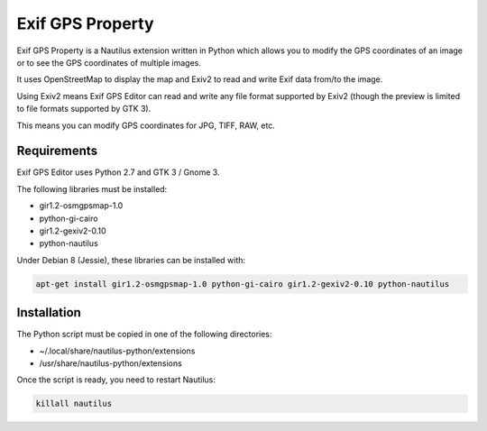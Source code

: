 Exif GPS Property
=================

Exif GPS Property is a Nautilus extension written in Python which allows you to
modify the GPS coordinates of an image or to see the GPS coordinates of multiple
images.

It uses OpenStreetMap to display the map and Exiv2 to read and write Exif data
from/to the image.

Using Exiv2 means Exif GPS Editor can read and write any file format supported
by Exiv2 (though the preview is limited to file formats supported by GTK 3).

This means you can modify GPS coordinates for JPG, TIFF, RAW, etc.

.. image:: exifgpsproperty_screenshot.png
   :alt: Exif GPS Property screenshot

Requirements
------------

Exif GPS Editor uses Python 2.7 and GTK 3 / Gnome 3.

The following libraries must be installed:

- gir1.2-osmgpsmap-1.0
- python-gi-cairo
- gir1.2-gexiv2-0.10
- python-nautilus

Under Debian 8 (Jessie), these libraries can be installed with:

.. code:: shell

    apt-get install gir1.2-osmgpsmap-1.0 python-gi-cairo gir1.2-gexiv2-0.10 python-nautilus

Installation
------------

The Python script must be copied in one of the following directories:

- ~/.local/share/nautilus-python/extensions
- /usr/share/nautilus-python/extensions

Once the script is ready, you need to restart Nautilus:

.. code:: shell

    killall nautilus

